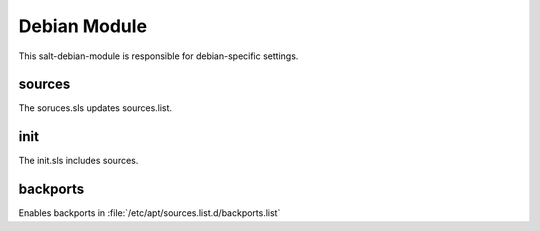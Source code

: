 =============
Debian Module
=============

This salt-debian-module is responsible for debian-specific settings.

sources
-------

The soruces.sls updates sources.list.

init
----

The init.sls includes sources.

backports
---------

Enables backports in :file:`/etc/apt/sources.list.d/backports.list`
